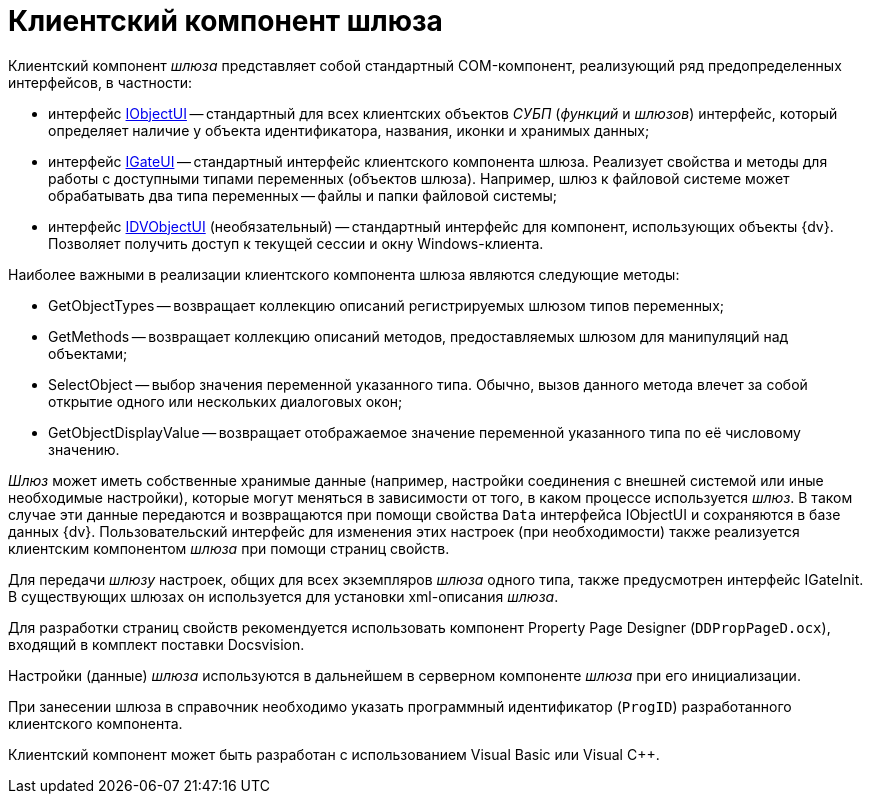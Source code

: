 = Клиентский компонент шлюза

Клиентский компонент _шлюза_ представляет собой стандартный COM-компонент, реализующий ряд предопределенных интерфейсов, в частности:

* интерфейс xref:WorkflowDevManualAppendix.adoc#concept_gjt_m4p_zp__IObjectUI[IObjectUI] -- стандартный для всех клиентских объектов _СУБП_ (_функций_ и _шлюзов_) интерфейс, который определяет наличие у объекта идентификатора, названия, иконки и хранимых данных;
* интерфейс xref:WorkflowDevManualAppendix.adoc#concept_gjt_m4p_zp__IGateUI[IGateUI] -- стандартный интерфейс клиентского компонента шлюза. Реализует свойства и методы для работы с доступными типами переменных (объектов шлюза). Например, шлюз к файловой системе может обрабатывать два типа переменных -- файлы и папки файловой системы;
* интерфейс xref:WorkflowDevManualAppendix.adoc#concept_gjt_m4p_zp__IDVObjectUI[IDVObjectUI] (необязательный) -- стандартный интерфейс для компонент, использующих объекты {dv}. Позволяет получить доступ к текущей сессии и окну Windows-клиента.

Наиболее важными в реализации клиентского компонента шлюза являются следующие методы:

* GetObjectTypes -- возвращает коллекцию описаний регистрируемых шлюзом типов переменных;
* GetMethods -- возвращает коллекцию описаний методов, предоставляемых шлюзом для манипуляций над объектами;
* SelectObject -- выбор значения переменной указанного типа. Обычно, вызов данного метода влечет за собой открытие одного или нескольких диалоговых окон;
* GetObjectDisplayValue -- возвращает отображаемое значение переменной указанного типа по её числовому значению.

_Шлюз_ может иметь собственные хранимые данные (например, настройки соединения с внешней системой или иные необходимые настройки), которые могут меняться в зависимости от того, в каком процессе используется _шлюз_. В таком случае эти данные передаются и возвращаются при помощи свойства `Data` интерфейса IObjectUI и сохраняются в базе данных {dv}. Пользовательский интерфейс для изменения этих настроек (при необходимости) также реализуется клиентским компонентом _шлюза_ при помощи страниц свойств.

Для передачи _шлюзу_ настроек, общих для всех экземпляров _шлюза_ одного типа, также предусмотрен интерфейс IGateInit. В существующих шлюзах он используется для установки xml-описания _шлюза_.

Для разработки страниц свойств рекомендуется использовать компонент Property Page Designer (`DDPropPageD.ocx`), входящий в комплект поставки Docsvision.

Настройки (данные) _шлюза_ используются в дальнейшем в серверном компоненте _шлюза_ при его инициализации.

При занесении шлюза в справочник необходимо указать программный идентификатор (`ProgID`) разработанного клиентского компонента.

Клиентский компонент может быть разработан с использованием Visual Basic или Visual C++.
